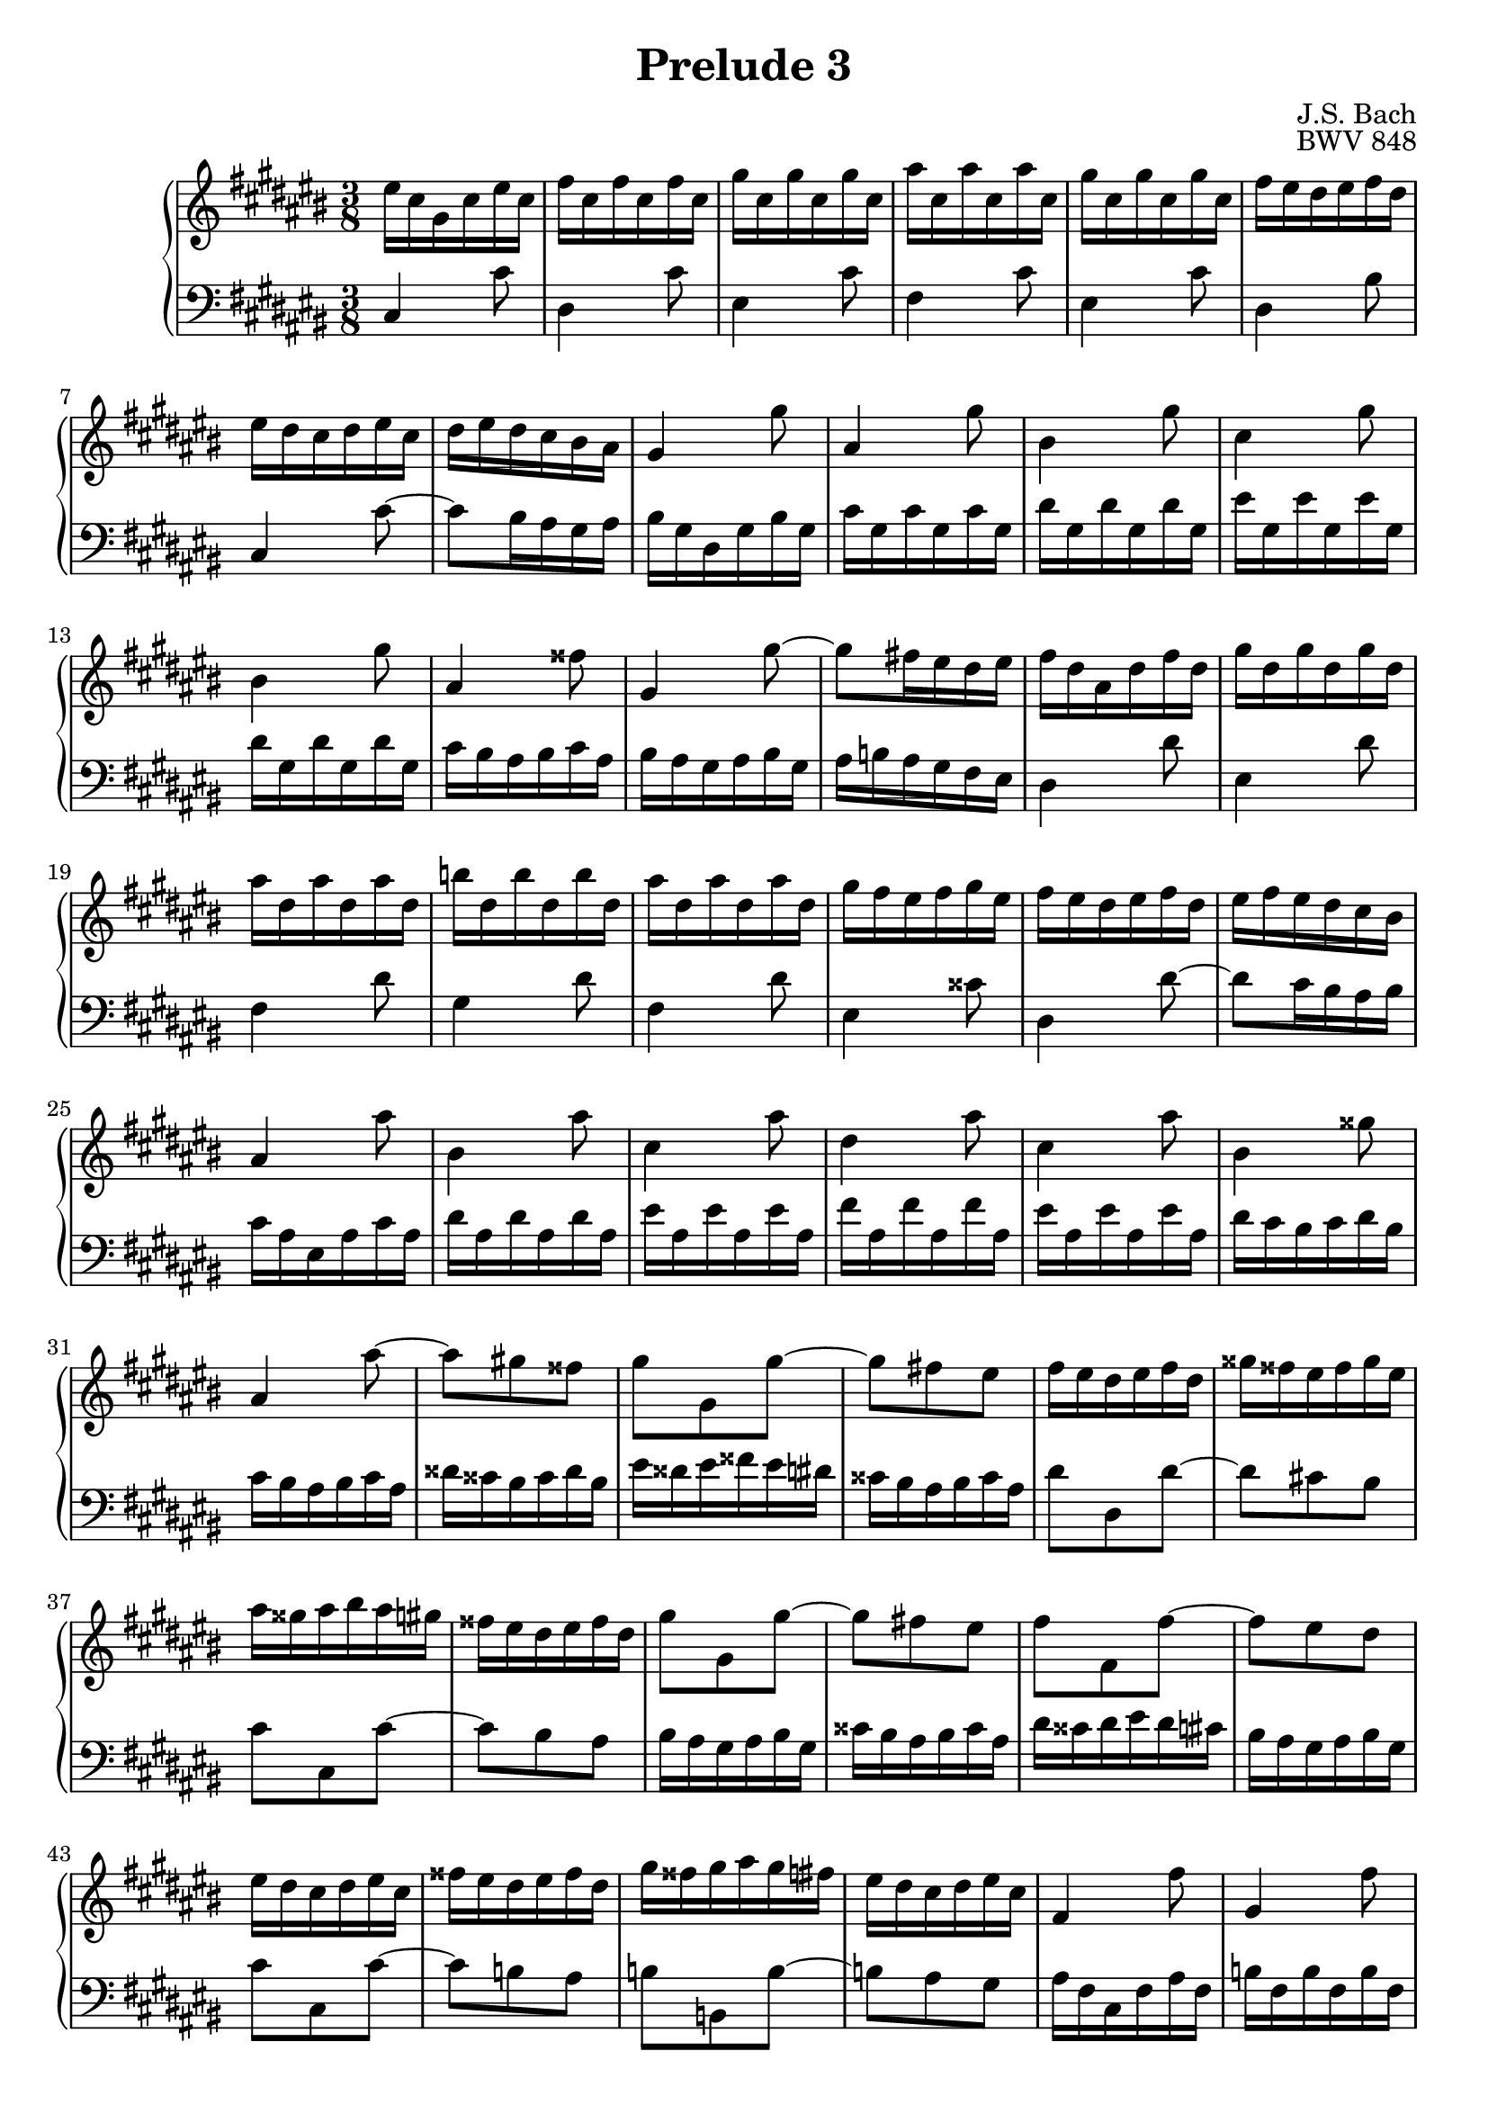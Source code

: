 %{
Copyright (C) 2012 Daniel Kenji Toyama (kenji.toyama@gmail.com)

This file is part of wtc.

  wtc is free software: you can redistribute it and/or modify
  it under the terms of the GNU General Public License as published by
  the Free Software Foundation, either version 3 of the License, or
  (at your option) any later version.

  wtc is distributed in the hope that it will be useful,
  but WITHOUT ANY WARRANTY; without even the implied warranty of
  MERCHANTABILITY or FITNESS FOR A PARTICULAR PURPOSE.  See the
  GNU General Public License for more details.

  You should have received a copy of the GNU General Public License
  along with wtc.  If not, see <http://www.gnu.org/licenses/>.

  J.S. Bach
  Prelude No.2 BWV 848
%}

\version "2.16.0"

\header {
  composer = "J.S. Bach"
  title = "Prelude 3"
  opus = "BWV 848"
}

upper = \relative c'' {
  \key cis \major
  \time 3/8
  \clef treble

  eis16 cis gis cis eis cis
  fis cis fis cis fis cis
  gis' cis, gis' cis, gis' cis,
  ais' cis, ais' cis, ais' cis,
  % bar 5
  gis' cis, gis' cis, gis' cis,
  fis eis dis eis fis dis
  eis dis cis dis eis cis
  dis eis dis cis bis ais
  gis4 gis'8
  % bar 10
  ais,4 gis'8
  bis,4 gis'8
  cis,4 gis'8
  bis,4 gis'8
  ais,4 fisis'8
  % bar 15
  gis,4 gis'8~
  gis fis!16 eis dis eis
  fis dis ais dis fis dis
  gis dis gis dis gis dis
  ais' dis, ais' dis, ais' dis,
  % bar 20
  b'! dis, b' dis, b' dis,
  ais' dis, ais' dis, ais' dis,
  gis fis eis fis gis eis
  fis eis dis eis fis dis
  eis fis eis dis cis bis
  % bar 25
  ais4 ais'8
  bis,4 ais'8
  cis,4 ais'8
  dis,4 ais'8
  cis,4 ais'8
  % bar 30
  bis,4 gisis'8
  ais,4 ais'8~
  ais gis! fisis
  gis gis, gis'~
  gis fis! eis
  % bar 35
  fis16 eis dis eis fis dis
  gisis fisis eis fisis gisis eis
  ais gisis ais bis ais gis!
  fisis eis dis eis fisis dis
  gis8 gis, gis'~
  % bar 40
  gis fis! eis  % TODO(kenji): Show natural sign before fis!
  fis fis, fis'~
  fis eis dis
  eis16 dis cis dis eis cis
  fisis eis dis eis fisis dis
  % bar 45
  gis fisis gis ais gis fis!
  eis dis cis dis eis cis
  fis,4 fis'8
  gis,4 fis'8
  ais,4 fis'8
  % bar 50
  b,!4 fis'8
  ais,4 fis'8
  gis,4 eis'8
  fis,4 fis'8~
  fis eis16 dis cis dis
  % bar 55
  eis cis gis cis eis cis
  fis cis fis cis fis cis
  gis' cis, gis' cis, gis' cis,
  ais' cis, ais' cis, ais' cis,
  gis' cis, gis' cis, gis' cis,
  % bar 60
  fis eis dis eis fis dis
  eis dis cis dis eis cis
  dis eis dis cis bis ais
  bis gis r gis r gis
  bis gis r gis r gis
  % bar 65
  cis gis r gis r gis
  cis gis r gis r gis
  fis' gis, r gis r gis
  fis' gis, r gis r gis
  eis' gis, r gis r gis
  % bar 70
  eis' gis, r gis r gis
  fisis' ais, r ais r ais
  fisis' ais, r ais r ais
  gis' bis, r bis r bis
  gis' bis, r bis r bis
  % bar 75
  gis' cis, r gis r cis
  r eis r gis r ais
  b! ais gis fis eis dis
  eis fis gis b! ais gis
  ais dis, r fis, r ais
  % bar 80
  r dis r fis r gis
  a! gis fis e! dis cis
  dis e! fis a! gis fis
  gis cis, r e! r cis
  r a! r fis r dis'
  % bar 85
  r gis, r e! r cis'
  r a! r fis r dis
  bis gis r gis r gis
  bis gis r gis r gis
  cis gis r gis r gis
  % bar 90
  cis gis r gis r gis
  fis' gis, r gis r gis
  fis' gis, r gis r gis
  eis' gis, r gis r gis
  eis' gis, r gis r gis
  % bar 95
  fisis' ais, r ais r ais
  fisis' ais, r ais r ais
  s8. fis16 a! bis
  s8. ais'16 cis e!
  bis dis fis dis bis gis
  % bar 100
  s4.
  eis16 gis cis gis eis cis
  s4.
  r8 << { cis' bis } \\
        { gis  gis } \\
        { eis  dis } >>
  << { cis'4. } \\
     { gis4.  } \\
     { cis,4. } >>

  \bar "|."
}

lower = \relative c' {
  \key cis \major
  \time 3/8
  \clef bass
  \bar "|."

  cis,4 cis'8
  dis,4 cis'8
  eis,4 cis'8
  fis,4 cis'8
  % bar 5
  eis,4 cis'8
  dis,4 bis'8
  cis,4 cis'8~
  cis bis16 ais gis ais
  bis gis dis gis bis gis
  % bar 10
  cis gis cis gis cis gis
  dis' gis, dis' gis, dis' gis,
  eis' gis, eis' gis, eis' gis,
  dis' gis, dis' gis, dis' gis,
  cis bis ais bis cis ais
  % bar 15
  bis ais gis ais bis gis
  ais b! ais gis fis eis
  dis4 dis'8
  eis,4 dis'8
  fis,4 dis'8
  % bar 20
  gis,4 dis'8
  fis,4 dis'8
  eis,4 cisis'8
  dis,4 dis'8~
  dis cis16 bis ais bis
  % bar 25
  cis ais eis ais cis ais
  dis ais dis ais dis ais
  eis' ais, eis' ais, eis' ais,
  fis' ais, fis' ais, fis' ais,
  eis' ais, eis' ais, eis' ais,
  % bar 30
  dis cis bis cis dis bis
  cis bis ais bis cis ais
  disis cisis bis cisis disis bis
  eis disis eis fisis eis dis!
  cisis bis ais bis cisis ais
  % bar 35
  dis8 dis, dis'~
  dis cis! bis
  cis cis, cis'~
  cis bis ais
  bis16 ais gis ais bis gis
  % bar 40
  cisis bis ais bis cisis ais
  dis cisis dis eis dis cis!
  bis ais gis ais bis gis
  cis8 cis, cis'~
  cis b! ais
  % bar 45
  b! b, b'~
  b! ais gis
  ais16 fis cis fis ais fis
  b! fis b fis b fis
  cis' fis, cis' fis, cis' fis,
  % bar 50
  dis' fis, dis' fis, dis' fis,
  cis' fis, cis' fis, cis' fis,
  b! ais gis ais b gis
  ais gis fis gis ais fis
  gis ais gis fis eis dis
  % bar 55
  cis4 cis'8
  dis,4 cis'8
  eis,4 cis'8
  fis,4 cis'8
  eis,4 cis'8
  % bar 60
  dis,4 bis'8
  cis,4 cis'8
  fis, eis dis
  gis fis' dis
  gis, fis' dis
  % bar 65
  gis, eis' cis
  gis eis' cis
  gis dis' bis
  gis dis' bis
  gis eis' cis
  % bar 70
  gis eis' cis
  gis e'! cis
  gis e'! cis
  gis dis' bis
  fis dis' bis
  % bar 75
  eis, eis' cis
  gis eis dis
  cisis eis ais
  cisis eis gis
  fis dis ais
  % bar 80
  fis dis cis
  bis dis gis
  bis dis fis
  e! cis a!
  fis dis' bis
  % bar 85
  e,! cis' a!
  fis dis bis
  gis fis' dis
  gis, fis' dis
  gis, eis' cis
  % bar 90
  gis eis' cis
  gis dis' bis
  gis dis' bis
  gis eis' cis
  gis eis' cis
  % bar 95
  gis e' cis
  gis e' cis
  gis16 bis dis s8.
  cis'16 e! fisis s8.
  g,,8 r r
  % bar 100
  fis''16 dis bis gis bis dis
  gis,8 r r
  ais16 fisis e! cis e fisis
  << { r8 gis gis } \\
     { s8 eis fis } \\
     { s8 cis dis } \\
     { gis,4.     } >>
  << { cis4. } \\
     { eis4. } \\
     { gis4. } >>

}

\score {
  \new PianoStaff <<
    \new Staff = "upper" \upper
    \new Staff = "lower" \lower
  >>
  \layout { }
}
